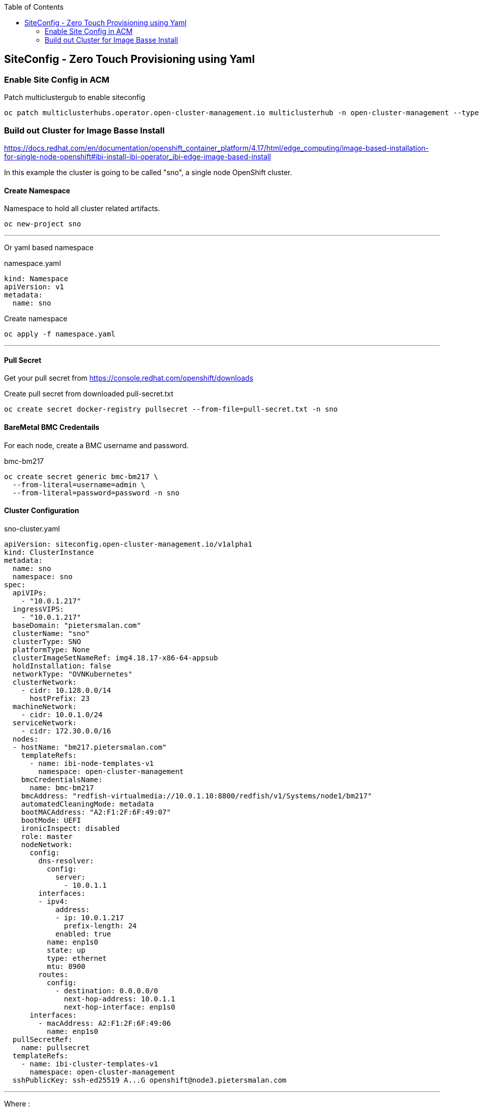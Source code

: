 :toc2:

== SiteConfig - Zero Touch Provisioning using Yaml

=== Enable Site Config in ACM

.Patch multiclustergub to enable siteconfig
[source,bash]
----
oc patch multiclusterhubs.operator.open-cluster-management.io multiclusterhub -n open-cluster-management --type json --patch '[{"op": "add", "path":"/spec/overrides/components/-", "value": {"name":"siteconfig","enabled": true}}]'
----

=== Build out Cluster for Image Basse Install

https://docs.redhat.com/en/documentation/openshift_container_platform/4.17/html/edge_computing/image-based-installation-for-single-node-openshift#ibi-install-ibi-operator_ibi-edge-image-based-install

In this example the cluster is going to be called "sno", a single node OpenShift cluster.

==== Create Namespace

.Namespace to hold all cluster related artifacts.
[source,bash]
----
oc new-project sno
----

---

Or yaml based namespace

.namespace.yaml
[source,yaml]
----
kind: Namespace
apiVersion: v1
metadata:
  name: sno
----

.Create namespace
[source,bash]
----
oc apply -f namespace.yaml
----

---

==== Pull Secret

Get your pull secret from https://console.redhat.com/openshift/downloads

.Create pull secret from downloaded pull-secret.txt
[source,bash]
----
oc create secret docker-registry pullsecret --from-file=pull-secret.txt -n sno
----

==== BareMetal BMC Credentails

For each node, create a BMC username and password.

.bmc-bm217
[source,bash]
----
oc create secret generic bmc-bm217 \
  --from-literal=username=admin \
  --from-literal=password=password -n sno
----

==== Cluster Configuration

.sno-cluster.yaml
----
apiVersion: siteconfig.open-cluster-management.io/v1alpha1
kind: ClusterInstance
metadata:
  name: sno
  namespace: sno
spec:
  apiVIPs:
    - "10.0.1.217"
  ingressVIPS:
    - "10.0.1.217"
  baseDomain: "pietersmalan.com"
  clusterName: "sno"
  clusterType: SNO
  platformType: None
  clusterImageSetNameRef: img4.18.17-x86-64-appsub
  holdInstallation: false
  networkType: "OVNKubernetes"
  clusterNetwork:
    - cidr: 10.128.0.0/14
      hostPrefix: 23
  machineNetwork:
    - cidr: 10.0.1.0/24
  serviceNetwork:
    - cidr: 172.30.0.0/16
  nodes:
  - hostName: "bm217.pietersmalan.com"
    templateRefs:
      - name: ibi-node-templates-v1
        namespace: open-cluster-management
    bmcCredentialsName:
      name: bmc-bm217
    bmcAddress: "redfish-virtualmedia://10.0.1.10:8800/redfish/v1/Systems/node1/bm217"
    automatedCleaningMode: metadata
    bootMACAddress: "A2:F1:2F:6F:49:07"
    bootMode: UEFI
    ironicInspect: disabled
    role: master
    nodeNetwork:
      config:
        dns-resolver:
          config:
            server:
              - 10.0.1.1
        interfaces:
        - ipv4:
            address:
            - ip: 10.0.1.217
              prefix-length: 24
            enabled: true
          name: enp1s0
          state: up
          type: ethernet
          mtu: 8900
        routes:
          config:
            - destination: 0.0.0.0/0
              next-hop-address: 10.0.1.1
              next-hop-interface: enp1s0
      interfaces:
        - macAddress: A2:F1:2F:6F:49:06
          name: enp1s0
  pullSecretRef:
    name: pullsecret
  templateRefs:
    - name: ibi-cluster-templates-v1
      namespace: open-cluster-management
  sshPublicKey: ssh-ed25519 A...G openshift@node3.pietersmalan.com
----


---

Where :

.clusterType: is one of:

- SNO
- HighlyAvailable

.platformType:

- BareMetal
- None
- External
- VSphere
- Nutanix


.clusterImageSetNameRef is one of 
----
oc get clusterimageset -l visible=='true'
----

.templateRefs is one of ai (Assisted Installer) or ibi (Image Based Installer) and whether referenced on cluster level or node level, all in configMaps in namespace open-cluster-management:
----
ai-cluster-templates-v1
ai-node-templates-v1

ibi-cluster-templates-v1
ibi-node-templates-v1
----

And for each node, pointing to the relevant bmc credential:

.bmcCredentialsName
----
 nodes:
  - hostName: "bm217"
    templateRefs:
      - name: ai-node-templates-v1
        namespace: open-cluster-management
    bmcCredentialsName:
      name: bmc-bm217-secret
----

NOTE: In above example clusterType: SNO and platformType: None are the defaults for a single node cluster.
